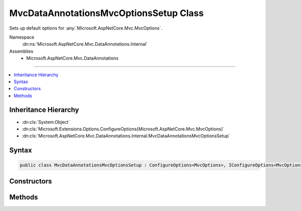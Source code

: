

MvcDataAnnotationsMvcOptionsSetup Class
=======================================






Sets up default options for :any:`Microsoft.AspNetCore.Mvc.MvcOptions`\.


Namespace
    :dn:ns:`Microsoft.AspNetCore.Mvc.DataAnnotations.Internal`
Assemblies
    * Microsoft.AspNetCore.Mvc.DataAnnotations

----

.. contents::
   :local:



Inheritance Hierarchy
---------------------


* :dn:cls:`System.Object`
* :dn:cls:`Microsoft.Extensions.Options.ConfigureOptions{Microsoft.AspNetCore.Mvc.MvcOptions}`
* :dn:cls:`Microsoft.AspNetCore.Mvc.DataAnnotations.Internal.MvcDataAnnotationsMvcOptionsSetup`








Syntax
------

.. code-block:: csharp

    public class MvcDataAnnotationsMvcOptionsSetup : ConfigureOptions<MvcOptions>, IConfigureOptions<MvcOptions>








.. dn:class:: Microsoft.AspNetCore.Mvc.DataAnnotations.Internal.MvcDataAnnotationsMvcOptionsSetup
    :hidden:

.. dn:class:: Microsoft.AspNetCore.Mvc.DataAnnotations.Internal.MvcDataAnnotationsMvcOptionsSetup

Constructors
------------

.. dn:class:: Microsoft.AspNetCore.Mvc.DataAnnotations.Internal.MvcDataAnnotationsMvcOptionsSetup
    :noindex:
    :hidden:

    
    .. dn:constructor:: Microsoft.AspNetCore.Mvc.DataAnnotations.Internal.MvcDataAnnotationsMvcOptionsSetup.MvcDataAnnotationsMvcOptionsSetup(System.IServiceProvider)
    
        
    
        
        :type serviceProvider: System.IServiceProvider
    
        
        .. code-block:: csharp
    
            public MvcDataAnnotationsMvcOptionsSetup(IServiceProvider serviceProvider)
    

Methods
-------

.. dn:class:: Microsoft.AspNetCore.Mvc.DataAnnotations.Internal.MvcDataAnnotationsMvcOptionsSetup
    :noindex:
    :hidden:

    
    .. dn:method:: Microsoft.AspNetCore.Mvc.DataAnnotations.Internal.MvcDataAnnotationsMvcOptionsSetup.ConfigureMvc(Microsoft.AspNetCore.Mvc.MvcOptions, System.IServiceProvider)
    
        
    
        
        :type options: Microsoft.AspNetCore.Mvc.MvcOptions
    
        
        :type serviceProvider: System.IServiceProvider
    
        
        .. code-block:: csharp
    
            public static void ConfigureMvc(MvcOptions options, IServiceProvider serviceProvider)
    

